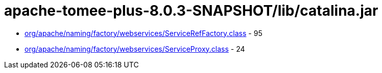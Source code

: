 = apache-tomee-plus-8.0.3-SNAPSHOT/lib/catalina.jar

 - link:org/apache/naming/factory/webservices/ServiceRefFactory.adoc[org/apache/naming/factory/webservices/ServiceRefFactory.class] - 95
 - link:org/apache/naming/factory/webservices/ServiceProxy.adoc[org/apache/naming/factory/webservices/ServiceProxy.class] - 24
